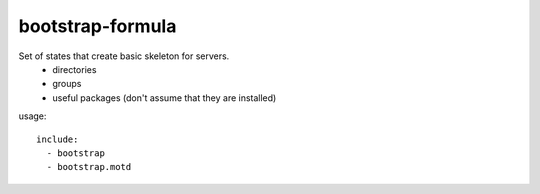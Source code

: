 bootstrap-formula
=================

Set of states that create basic skeleton for servers.
 - directories
 - groups
 - useful packages (don't assume that they are installed)


usage::

    include:
      - bootstrap
      - bootstrap.motd

